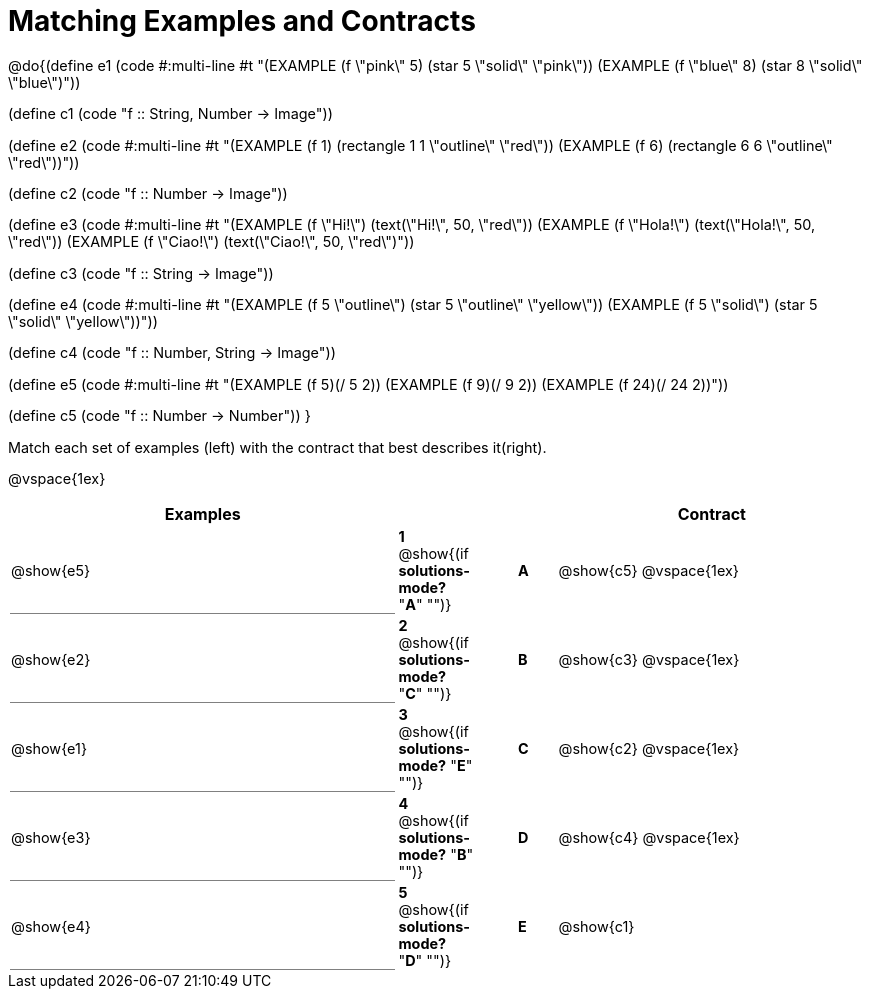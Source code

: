 = Matching Examples and Contracts

++++
<style>
td { height: 20pt; }
p { font-size: 0.9rem;}
div.circleevalsexp, .editbox, .cm-s-scheme {font-size: .75rem;}

td:first-child {border-bottom: 1pt solid gray !important;}

</style>
++++

@do{(define e1
   (code #:multi-line #t
"(EXAMPLE (f \"pink\" 5)
  (star 5 \"solid\" \"pink\"))
(EXAMPLE (f \"blue\" 8)
  (star 8 \"solid\" \"blue\")"))

(define c1 (code "f {two-colons} String, Number -> Image"))

(define e2
   (code #:multi-line #t
"(EXAMPLE (f 1)
  (rectangle  1 1 \"outline\" \"red\"))
(EXAMPLE (f 6)
  (rectangle 6 6 \"outline\" \"red\"))"))

(define c2 (code "f {two-colons} Number -> Image"))

(define e3
   (code #:multi-line #t
"(EXAMPLE (f \"Hi!\")
  (text(\"Hi!\", 50, \"red\"))
(EXAMPLE (f \"Hola!\")
  (text(\"Hola!\", 50, \"red\"))
(EXAMPLE (f \"Ciao!\")
  (text(\"Ciao!\", 50, \"red\")"))

(define c3 (code "f {two-colons} String -> Image"))

(define e4
   (code #:multi-line #t
"(EXAMPLE (f 5 \"outline\")
  (star 5 \"outline\" \"yellow\"))
(EXAMPLE (f 5 \"solid\")
  (star 5 \"solid\" \"yellow\"))"))

(define c4 (code "f {two-colons} Number, String -> Image"))

(define e5
   (code #:multi-line #t
"(EXAMPLE (f 5)(/ 5 2))
(EXAMPLE (f 9)(/ 9 2))
(EXAMPLE (f 24)(/ 24 2))"))


(define c5 (code "f {two-colons} Number -> Number"))
}

Match each set of examples (left) with the contract that best describes it(right).

@vspace{1ex}
[cols="<10a,^2a,1,^1a,>8a",stripes="none",grid="none",frame="none", options="header"]
|===
|  Examples|  || |Contract
| @show{e5}
| *1* @show{(if *solutions-mode?* "*A*" "")}|| *A* | @show{c5}
@vspace{1ex}
| @show{e2}
| *2* @show{(if *solutions-mode?* "*C*" "")}|| *B* | @show{c3}
@vspace{1ex}
| @show{e1}
| *3* @show{(if *solutions-mode?* "*E*" "")}|| *C* | @show{c2}
@vspace{1ex}
| @show{e3}
| *4* @show{(if *solutions-mode?* "*B*" "")}|| *D* | @show{c4}
@vspace{1ex}
| @show{e4}
| *5* @show{(if *solutions-mode?* "*D*" "")}|| *E* | @show{c1}
|===
